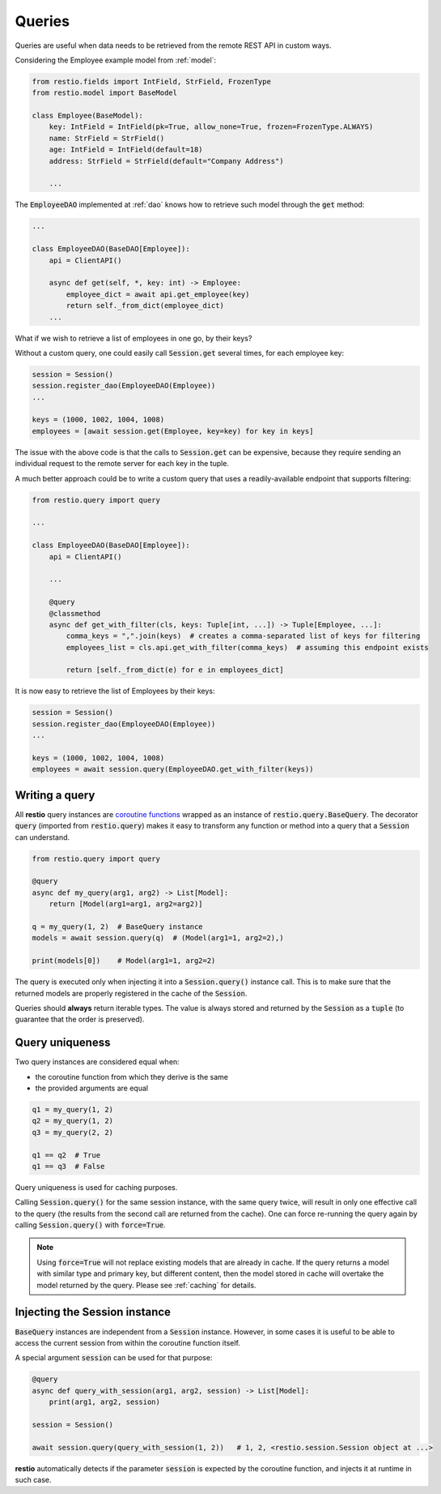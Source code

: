 .. _query:

Queries
=======

Queries are useful when data needs to be retrieved from the remote REST API in custom ways.

Considering the Employee example model from :ref:`model`:

.. code-block:: python

    from restio.fields import IntField, StrField, FrozenType
    from restio.model import BaseModel

    class Employee(BaseModel):
        key: IntField = IntField(pk=True, allow_none=True, frozen=FrozenType.ALWAYS)
        name: StrField = StrField()
        age: IntField = IntField(default=18)
        address: StrField = StrField(default="Company Address")

        ...

The :code:`EmployeeDAO` implemented at :ref:`dao` knows how to retrieve such model through the :code:`get` method:

.. code-block:: python

    ...

    class EmployeeDAO(BaseDAO[Employee]):
        api = ClientAPI()

        async def get(self, *, key: int) -> Employee:
            employee_dict = await api.get_employee(key)
            return self._from_dict(employee_dict)
        ...

What if we wish to retrieve a list of employees in one go, by their keys?

Without a custom query, one could easily call :code:`Session.get` several times, for each employee key:

.. code-block:: python

    session = Session()
    session.register_dao(EmployeeDAO(Employee))
    ...

    keys = (1000, 1002, 1004, 1008)
    employees = [await session.get(Employee, key=key) for key in keys]

The issue with the above code is that the calls to :code:`Session.get` can be expensive, because they require sending an individual request to the remote server for each key in the tuple.

A much better approach could be to write a custom query that uses a readily-available endpoint that supports filtering:

.. code-block:: python

    from restio.query import query

    ...

    class EmployeeDAO(BaseDAO[Employee]):
        api = ClientAPI()

        ...

        @query
        @classmethod
        async def get_with_filter(cls, keys: Tuple[int, ...]) -> Tuple[Employee, ...]:
            comma_keys = ",".join(keys)  # creates a comma-separated list of keys for filtering
            employees_list = cls.api.get_with_filter(comma_keys)  # assuming this endpoint exists

            return [self._from_dict(e) for e in employees_dict]

It is now easy to retrieve the list of Employees by their keys:

.. code-block:: python

    session = Session()
    session.register_dao(EmployeeDAO(Employee))
    ...

    keys = (1000, 1002, 1004, 1008)
    employees = await session.query(EmployeeDAO.get_with_filter(keys))


Writing a query
---------------

All **restio** query instances are `coroutine functions <https://docs.python.org/3/glossary.html#term-coroutine-function>`_ wrapped as an instance of :code:`restio.query.BaseQuery`. The decorator :code:`query` (imported from :code:`restio.query`) makes it easy to transform any function or method into a query that a :code:`Session` can understand.

.. code-block:: python

    from restio.query import query

    @query
    async def my_query(arg1, arg2) -> List[Model]:
        return [Model(arg1=arg1, arg2=arg2)]

    q = my_query(1, 2)  # BaseQuery instance
    models = await session.query(q)  # (Model(arg1=1, arg2=2),)

    print(models[0])    # Model(arg1=1, arg2=2)


The query is executed only when injecting it into a :code:`Session.query()` instance call. This is to make sure that the returned models are properly registered in the cache of the :code:`Session`.

Queries should **always** return iterable types. The value is always stored and returned by the :code:`Session` as a :code:`tuple` (to guarantee that the order is preserved).


Query uniqueness
----------------

Two query instances are considered equal when:

- the coroutine function from which they derive is the same
- the provided arguments are equal


.. code-block:: python

    q1 = my_query(1, 2)
    q2 = my_query(1, 2)
    q3 = my_query(2, 2)

    q1 == q2  # True
    q1 == q3  # False

Query uniqueness is used for caching purposes.

Calling :code:`Session.query()` for the same session instance, with the same query twice, will result in only one effective call to the query (the results from the second call are returned from the cache). One can force re-running the query again by calling :code:`Session.query()` with :code:`force=True`.

.. note::
    Using :code:`force=True` will not replace existing models that are already in cache. If the query returns a model with similar type and primary key, but different content, then the model stored in cache will overtake the model returned by the query. Please see :ref:`caching` for details.


Injecting the Session instance
------------------------------

:code:`BaseQuery` instances are independent from a :code:`Session` instance. However, in some cases it is useful to be able to access the current session from within the coroutine function itself.

A special argument :code:`session` can be used for that purpose:

.. code-block:: python

    @query
    async def query_with_session(arg1, arg2, session) -> List[Model]:
        print(arg1, arg2, session)

    session = Session()

    await session.query(query_with_session(1, 2))   # 1, 2, <restio.session.Session object at ...>

**restio** automatically detects if the parameter :code:`session` is expected by the coroutine function, and injects it at runtime in such case.
